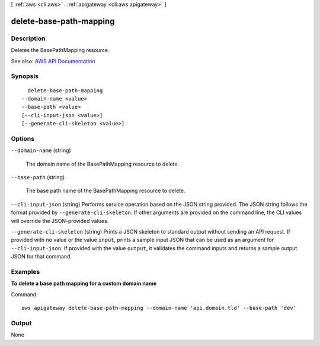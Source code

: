 [ :ref:`aws <cli:aws>` . :ref:`apigateway <cli:aws apigateway>` ]

.. _cli:aws apigateway delete-base-path-mapping:


************************
delete-base-path-mapping
************************



===========
Description
===========



Deletes the  BasePathMapping resource.



See also: `AWS API Documentation <https://docs.aws.amazon.com/goto/WebAPI/apigateway-2015-07-09/DeleteBasePathMapping>`_


========
Synopsis
========

::

    delete-base-path-mapping
  --domain-name <value>
  --base-path <value>
  [--cli-input-json <value>]
  [--generate-cli-skeleton <value>]




=======
Options
=======

``--domain-name`` (string)


  The domain name of the  BasePathMapping resource to delete.

  

``--base-path`` (string)


  The base path name of the  BasePathMapping resource to delete.

  

``--cli-input-json`` (string)
Performs service operation based on the JSON string provided. The JSON string follows the format provided by ``--generate-cli-skeleton``. If other arguments are provided on the command line, the CLI values will override the JSON-provided values.

``--generate-cli-skeleton`` (string)
Prints a JSON skeleton to standard output without sending an API request. If provided with no value or the value ``input``, prints a sample input JSON that can be used as an argument for ``--cli-input-json``. If provided with the value ``output``, it validates the command inputs and returns a sample output JSON for that command.



========
Examples
========

**To delete a base path mapping for a custom domain name**

Command::

  aws apigateway delete-base-path-mapping --domain-name 'api.domain.tld' --base-path 'dev'


======
Output
======

None